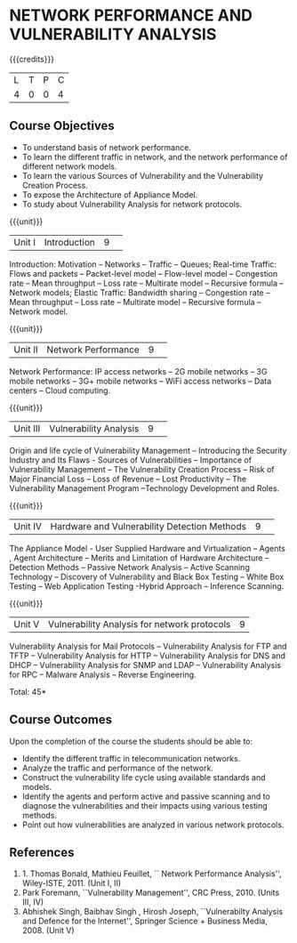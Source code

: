 * NETWORK PERFORMANCE AND VULNERABILITY ANALYSIS 
:properties:
:author: A. Beulah
:date: 27 June 2018
:end:

{{{credits}}}
|L|T|P|C|
|4|0|0|4|

** Course Objectives
- To understand basis of network performance. 
- To learn the different traffic in network, and the network performance of different network models. 
- To learn the various Sources of Vulnerability and the Vulnerability Creation Process. 
- To  expose the Architecture of Appliance Model.
- To study about Vulnerability Analysis for network protocols.

{{{unit}}}
|Unit I |Introduction|9| 		
Introduction: Motivation -- Networks -- Traffic -- Queues;
Real-time Traffic: Flows and packets -- Packet-level model --
Flow-level model -- Congestion rate -- Mean throughput -- Loss rate --
Multirate model -- Recursive formula -- Network models; Elastic
Traffic: Bandwidth sharing -- Congestion rate -- Mean throughput --
Loss rate -- Multirate model -- Recursive formula -- Network model.

{{{unit}}}
|Unit II|Network Performance|9| 
Network Performance: IP access networks -- 2G mobile networks -- 3G
mobile networks -- 3G+ mobile networks -- WiFi access networks -- Data
centers -- Cloud computing.


{{{unit}}}
|Unit III|Vulnerability Analysis|9| 
Origin and life cycle of Vulnerability Management -- Introducing the
Security Industry and Its Flaws - Sources of Vulnerabilities --
Importance of Vulnerability Management -- The Vulnerability Creation
Process -- Risk of Major Financial Loss -- Loss of Revenue -- Lost
Productivity -- The Vulnerability Management Program --Technology
Development and Roles.

{{{unit}}}
|Unit IV|Hardware and Vulnerability Detection Methods |9| 
The Appliance Model - User Supplied Hardware and Virtualization --
Agents , Agent Architecture -- Merits and Limitation of Hardware
Architecture -- Detection Methods -- Passive Network Analysis --
Active Scanning Technology -- Discovery of Vulnerability and Black Box
Testing -- White Box Testing -- Web Application Testing -Hybrid
Approach -- Inference Scanning.

{{{unit}}}
|Unit V|Vulnerability Analysis for network protocols|9|
Vulnerability Analysis for Mail Protocols -- Vulnerability Analysis
for FTP and TFTP -- Vulnerability Analysis for HTTP -- Vulnerability
Analysis for DNS and DHCP -- Vulnerability Analysis for SNMP and LDAP
-- Vulnerability Analysis for RPC -- Malware Analysis -- Reverse
Engineering.


\hfill *Total: 45*

** Course Outcomes
Upon the completion of the course the students should be able to: 
- Identify the different traffic in telecommunication networks.
- Analyze the traffic and performance of the network.
- Construct the vulnerability life cycle using available standards and models. 
- Identify the agents and perform active and passive scanning and to diagnose the vulnerabilities and their impacts using various testing methods. 
- Point out how vulnerabilities are analyzed in various network protocols.  

      
** References
1. 1. Thomas Bonald, Mathieu Feuillet, `` Network Performance
   Analysis'', Wiley-ISTE, 2011. (Unit I, II)
2. Park Foremann, ``Vulnerability Management'', CRC
   Press, 2010. (Units III, IV)
3. Abhishek Singh, Baibhav Singh , Hirosh Joseph, ``Vulnerabilty
   Analysis and Defence for the Internet'', Springer Science +
   Business Media, 2008. (Unit V)
